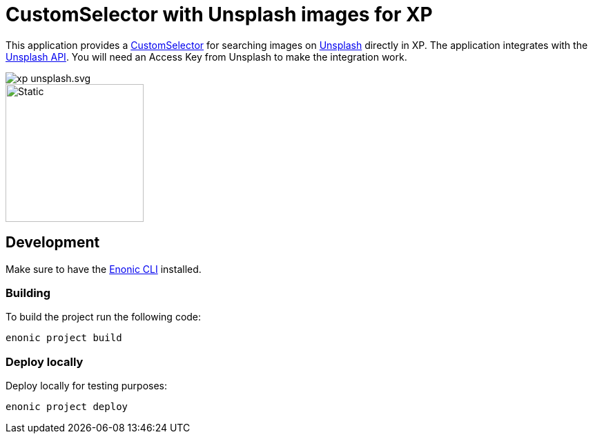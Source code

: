 = CustomSelector with Unsplash images for XP

This application provides a https://developer.enonic.com/docs/xp/stable/cms/input-types#customselector[CustomSelector] for searching images on https://unsplash.com/[Unsplash] directly in XP. The application integrates with the https://unsplash.com/documentation[Unsplash API]. You will need an Access Key from Unsplash to make the integration work.

image::https://jitpack.io/v/no.item/xp-unsplash.svg/[]

image::src/main/resources/application.svg/[Static,200]

== Development

Make sure to have the https://developer.enonic.com/start[Enonic CLI] installed.

=== Building

To build the project run the following code:

[source,bash]
----
enonic project build
----

=== Deploy locally

Deploy locally for testing purposes:
[source,bash]
----
enonic project deploy
----
